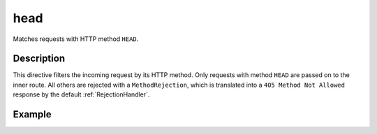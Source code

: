 .. _-head-:

head
====

Matches requests with HTTP method ``HEAD``.

Description
-----------

This directive filters the incoming request by its HTTP method. Only requests with
method ``HEAD`` are passed on to the inner route. All others are rejected with a
``MethodRejection``, which is translated into a ``405 Method Not Allowed`` response
by the default :ref:`RejectionHandler`.

Example
-------

.. includecode:: ../code/docs/directives/MethodDirectivesExampleSpec.scala
  :snippet: head-method
